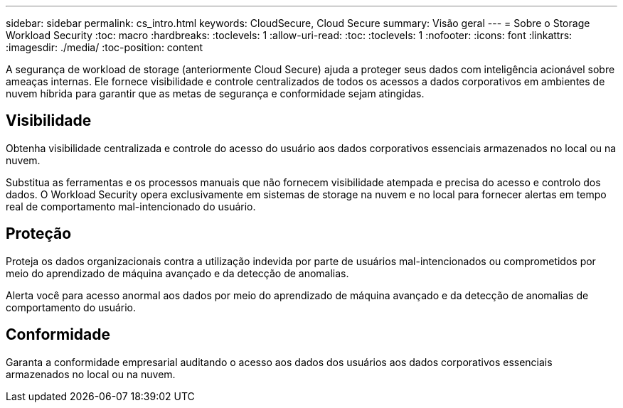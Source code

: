 ---
sidebar: sidebar 
permalink: cs_intro.html 
keywords: CloudSecure, Cloud Secure 
summary: Visão geral 
---
= Sobre o Storage Workload Security
:toc: macro
:hardbreaks:
:toclevels: 1
:allow-uri-read: 
:toc: 
:toclevels: 1
:nofooter: 
:icons: font
:linkattrs: 
:imagesdir: ./media/
:toc-position: content


[role="lead"]
A segurança de workload de storage (anteriormente Cloud Secure) ajuda a proteger seus dados com inteligência acionável sobre ameaças internas. Ele fornece visibilidade e controle centralizados de todos os acessos a dados corporativos em ambientes de nuvem híbrida para garantir que as metas de segurança e conformidade sejam atingidas.



== Visibilidade

Obtenha visibilidade centralizada e controle do acesso do usuário aos dados corporativos essenciais armazenados no local ou na nuvem.

Substitua as ferramentas e os processos manuais que não fornecem visibilidade atempada e precisa do acesso e controlo dos dados. O Workload Security opera exclusivamente em sistemas de storage na nuvem e no local para fornecer alertas em tempo real de comportamento mal-intencionado do usuário.



== Proteção

Proteja os dados organizacionais contra a utilização indevida por parte de usuários mal-intencionados ou comprometidos por meio do aprendizado de máquina avançado e da detecção de anomalias.

Alerta você para acesso anormal aos dados por meio do aprendizado de máquina avançado e da detecção de anomalias de comportamento do usuário.



== Conformidade

Garanta a conformidade empresarial auditando o acesso aos dados dos usuários aos dados corporativos essenciais armazenados no local ou na nuvem.
